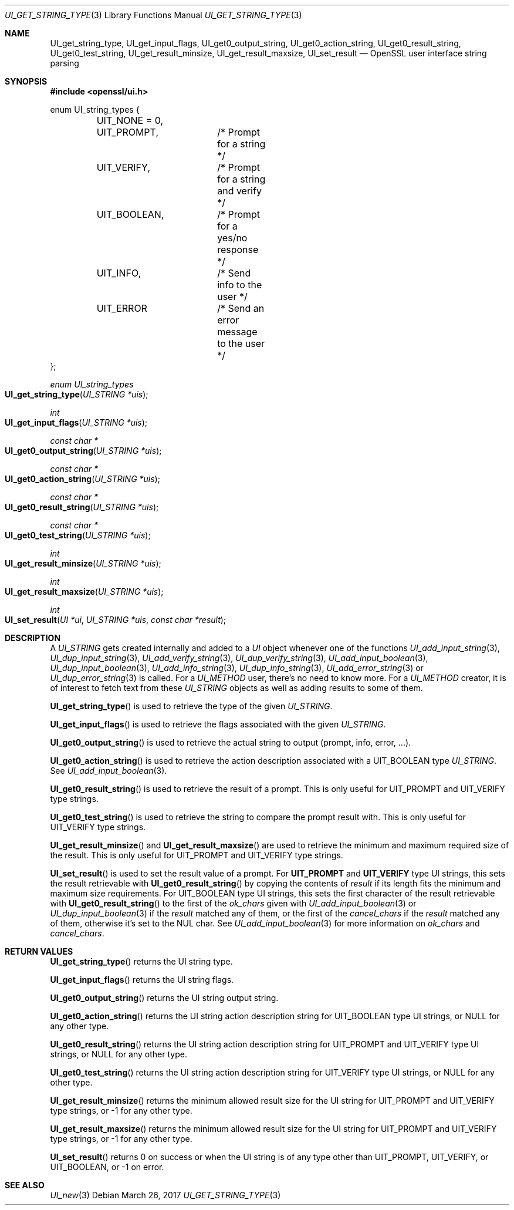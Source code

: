 .\"	$OpenBSD: UI_get_string_type.3,v 1.2 2017/03/26 12:31:27 jmc Exp $
.\"	OpenSSL UI_STRING.pod 2ca2e917 Mar 20 16:25:22 2017 -0400
.\"
.\" This file was written by Richard Levitte <levitte@openssl.org>
.\" Copyright (c) 2017 The OpenSSL Project.  All rights reserved.
.\"
.\" Redistribution and use in source and binary forms, with or without
.\" modification, are permitted provided that the following conditions
.\" are met:
.\"
.\" 1. Redistributions of source code must retain the above copyright
.\"    notice, this list of conditions and the following disclaimer.
.\"
.\" 2. Redistributions in binary form must reproduce the above copyright
.\"    notice, this list of conditions and the following disclaimer in
.\"    the documentation and/or other materials provided with the
.\"    distribution.
.\"
.\" 3. All advertising materials mentioning features or use of this
.\"    software must display the following acknowledgment:
.\"    "This product includes software developed by the OpenSSL Project
.\"    for use in the OpenSSL Toolkit. (http://www.openssl.org/)"
.\"
.\" 4. The names "OpenSSL Toolkit" and "OpenSSL Project" must not be used to
.\"    endorse or promote products derived from this software without
.\"    prior written permission. For written permission, please contact
.\"    openssl-core@openssl.org.
.\"
.\" 5. Products derived from this software may not be called "OpenSSL"
.\"    nor may "OpenSSL" appear in their names without prior written
.\"    permission of the OpenSSL Project.
.\"
.\" 6. Redistributions of any form whatsoever must retain the following
.\"    acknowledgment:
.\"    "This product includes software developed by the OpenSSL Project
.\"    for use in the OpenSSL Toolkit (http://www.openssl.org/)"
.\"
.\" THIS SOFTWARE IS PROVIDED BY THE OpenSSL PROJECT ``AS IS'' AND ANY
.\" EXPRESSED OR IMPLIED WARRANTIES, INCLUDING, BUT NOT LIMITED TO, THE
.\" IMPLIED WARRANTIES OF MERCHANTABILITY AND FITNESS FOR A PARTICULAR
.\" PURPOSE ARE DISCLAIMED.  IN NO EVENT SHALL THE OpenSSL PROJECT OR
.\" ITS CONTRIBUTORS BE LIABLE FOR ANY DIRECT, INDIRECT, INCIDENTAL,
.\" SPECIAL, EXEMPLARY, OR CONSEQUENTIAL DAMAGES (INCLUDING, BUT
.\" NOT LIMITED TO, PROCUREMENT OF SUBSTITUTE GOODS OR SERVICES;
.\" LOSS OF USE, DATA, OR PROFITS; OR BUSINESS INTERRUPTION)
.\" HOWEVER CAUSED AND ON ANY THEORY OF LIABILITY, WHETHER IN CONTRACT,
.\" STRICT LIABILITY, OR TORT (INCLUDING NEGLIGENCE OR OTHERWISE)
.\" ARISING IN ANY WAY OUT OF THE USE OF THIS SOFTWARE, EVEN IF ADVISED
.\" OF THE POSSIBILITY OF SUCH DAMAGE.
.\"
.Dd $Mdocdate: March 26 2017 $
.Dt UI_GET_STRING_TYPE 3
.Os
.Sh NAME
.Nm UI_get_string_type ,
.Nm UI_get_input_flags ,
.Nm UI_get0_output_string ,
.Nm UI_get0_action_string ,
.Nm UI_get0_result_string ,
.Nm UI_get0_test_string ,
.Nm UI_get_result_minsize ,
.Nm UI_get_result_maxsize ,
.Nm UI_set_result
.Nd OpenSSL user interface string parsing
.Sh SYNOPSIS
.In openssl/ui.h
.Bd -literal
enum UI_string_types {
	UIT_NONE = 0,
	UIT_PROMPT,	/* Prompt for a string */
	UIT_VERIFY,	/* Prompt for a string and verify */
	UIT_BOOLEAN,	/* Prompt for a yes/no response */
	UIT_INFO,	/* Send info to the user */
	UIT_ERROR	/* Send an error message to the user */
};
.Ed
.Pp
.Ft enum UI_string_types
.Fo UI_get_string_type
.Fa "UI_STRING *uis"
.Fc
.Ft int
.Fo UI_get_input_flags
.Fa "UI_STRING *uis"
.Fc
.Ft const char *
.Fo UI_get0_output_string
.Fa "UI_STRING *uis"
.Fc
.Ft const char *
.Fo UI_get0_action_string
.Fa "UI_STRING *uis"
.Fc
.Ft const char *
.Fo UI_get0_result_string
.Fa "UI_STRING *uis"
.Fc
.Ft const char *
.Fo UI_get0_test_string
.Fa "UI_STRING *uis"
.Fc
.Ft int
.Fo UI_get_result_minsize
.Fa "UI_STRING *uis"
.Fc
.Ft int
.Fo UI_get_result_maxsize
.Fa "UI_STRING *uis"
.Fc
.Ft int
.Fo UI_set_result
.Fa "UI *ui"
.Fa "UI_STRING *uis"
.Fa "const char *result"
.Fc
.Sh DESCRIPTION
A
.Vt UI_STRING
gets created internally and added to a
.Vt UI
object whenever one of the functions
.Xr UI_add_input_string 3 ,
.Xr UI_dup_input_string 3 ,
.Xr UI_add_verify_string 3 ,
.Xr UI_dup_verify_string 3 ,
.Xr UI_add_input_boolean 3 ,
.Xr UI_dup_input_boolean 3 ,
.Xr UI_add_info_string 3 ,
.Xr UI_dup_info_string 3 ,
.Xr UI_add_error_string 3
or
.Xr UI_dup_error_string 3
is called.
For a
.Vt UI_METHOD
user, there's no need to know more.
For a
.Vt UI_METHOD
creator, it is of interest to fetch text from these
.Vt UI_STRING
objects as well as adding results to some of them.
.Pp
.Fn UI_get_string_type
is used to retrieve the type of the given
.Vt UI_STRING .
.Pp
.Fn UI_get_input_flags
is used to retrieve the flags associated with the given
.Vt UI_STRING .
.Pp
.Fn UI_get0_output_string
is used to retrieve the actual string to output (prompt, info, error, ...).
.Pp
.Fn UI_get0_action_string
is used to retrieve the action description associated with a
.Dv UIT_BOOLEAN
type
.Vt UI_STRING .
See
.Xr UI_add_input_boolean 3 .
.Pp
.Fn UI_get0_result_string
is used to retrieve the result of a prompt.
This is only useful for
.Dv UIT_PROMPT
and
.Dv UIT_VERIFY
type strings.
.Pp
.Fn UI_get0_test_string
is used to retrieve the string to compare the prompt result with.
This is only useful for
.Dv UIT_VERIFY
type strings.
.Pp
.Fn UI_get_result_minsize
and
.Fn UI_get_result_maxsize
are used to retrieve the minimum and maximum required size of the
result.
This is only useful for
.Dv UIT_PROMPT
and
.Dv UIT_VERIFY
type strings.
.Pp
.Fn UI_set_result
is used to set the result value of a prompt.
For
.Sy UIT_PROMPT
and
.Sy UIT_VERIFY
type UI strings, this sets the result retrievable with
.Fn UI_get0_result_string
by copying the contents of
.Fa result
if its length fits the minimum and maximum size requirements.
For
.Dv UIT_BOOLEAN
type UI strings, this sets the first character of the result retrievable
with
.Fn UI_get0_result_string
to the first of the
.Fa ok_chars
given with
.Xr UI_add_input_boolean 3
or
.Xr UI_dup_input_boolean 3
if the
.Fa result
matched any of them, or the first of the
.Fa cancel_chars
if the
.Fa result
matched any of them, otherwise it's set to the NUL char.
See
.Xr UI_add_input_boolean 3
for more information on
.Fa ok_chars
and
.Fa cancel_chars .
.Sh RETURN VALUES
.Fn UI_get_string_type
returns the UI string type.
.Pp
.Fn UI_get_input_flags
returns the UI string flags.
.Pp
.Fn UI_get0_output_string
returns the UI string output string.
.Pp
.Fn UI_get0_action_string
returns the UI string action description string for
.Dv UIT_BOOLEAN
type UI strings, or
.Dv NULL
for any other type.
.Pp
.Fn UI_get0_result_string
returns the UI string action description string for
.Dv UIT_PROMPT
and
.Dv UIT_VERIFY
type UI strings, or
.Dv NULL
for any other type.
.Pp
.Fn UI_get0_test_string
returns the UI string action description string for
.Dv UIT_VERIFY
type UI strings, or
.Dv NULL
for any other type.
.Pp
.Fn UI_get_result_minsize
returns the minimum allowed result size for the UI string for
.Dv UIT_PROMPT
and
.Dv UIT_VERIFY
type strings, or -1 for any other type.
.Pp
.Fn UI_get_result_maxsize
returns the minimum allowed result size for the UI string for
.Dv UIT_PROMPT
and
.Dv UIT_VERIFY
type strings, or -1 for any other type.
.Pp
.Fn UI_set_result
returns 0 on success or when the UI string is of any type other than
.Dv UIT_PROMPT ,
.Dv UIT_VERIFY ,
or
.Dv UIT_BOOLEAN ,
or -1 on error.
.Sh SEE ALSO
.Xr UI_new 3
